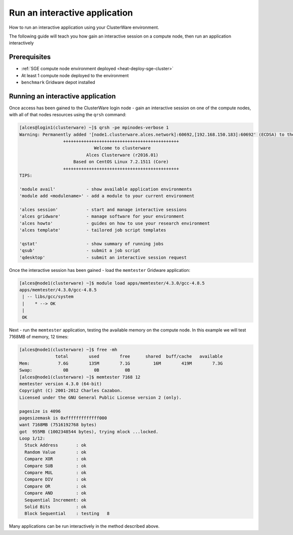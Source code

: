 .. _run-an-interactive-application:

Run an interactive application
==============================

How to run an interactive application using your ClusterWare
environment.

The following guide will teach you how gain an interactive session on a compute node, then run an application interactively

Prerequisites
-------------

-  :ref:`SGE compute node environment deployed <heat-deploy-sge-cluster>`
-  At least 1 compute node deployed to the environment
-  ``benchmark`` Gridware depot installed

Running an interactive application
----------------------------------

Once access has been gained to the ClusterWare login node - gain an
interactive session on one of the compute nodes, with all of that nodes
resources using the ``qrsh`` command:

.. code:: bahs

    [alces@login1(clusterware) ~]$ qrsh -pe mpinodes-verbose 1
    Warning: Permanently added '[node1.clusterware.alces.network]:60692,[192.168.150.183]:60692' (ECDSA) to the list of known hosts.
                     +++++++++++++++++++++++++++++++++++++++++++++
                                 Welcome to clusterware
                              Alces Clusterware (r2016.01)
                         Based on CentOS Linux 7.2.1511 (Core)
                     +++++++++++++++++++++++++++++++++++++++++++++
    TIPS:

    'module avail'            - show available application environments
    'module add <modulename>' - add a module to your current environment

    'alces session'           - start and manage interactive sessions
    'alces gridware'          - manage software for your environment
    'alces howto'             - guides on how to use your research environment
    'alces template'          - tailored job script templates

    'qstat'                   - show summary of running jobs
    'qsub'                    - submit a job script
    'qdesktop'                - submit an interactive session request

Once the interactive session has been gained - load the ``memtester``
Gridware application:

.. code:: bash

    [alces@node1(clusterware) ~]$ module load apps/memtester/4.3.0/gcc-4.8.5 
    apps/memtester/4.3.0/gcc-4.8.5
     | -- libs/gcc/system
     |    * --> OK
     |
     OK

Next - run the ``memtester`` application, testing the available memory
on the compute node. In this example we will test 7168MB of memory, 12
times:

.. code:: bash

    [alces@node1(clusterware) ~]$ free -mh
                  total        used        free      shared  buff/cache   available
    Mem:           7.6G        135M        7.1G         16M        419M        7.3G
    Swap:            0B          0B          0B
    [alces@node1(clusterware) ~]$ memtester 7168 12
    memtester version 4.3.0 (64-bit)
    Copyright (C) 2001-2012 Charles Cazabon.
    Licensed under the GNU General Public License version 2 (only).

    pagesize is 4096
    pagesizemask is 0xfffffffffffff000
    want 7168MB (7516192768 bytes)
    got  955MB (1002348544 bytes), trying mlock ...locked.
    Loop 1/12:
      Stuck Address       : ok         
      Random Value        : ok
      Compare XOR         : ok
      Compare SUB         : ok
      Compare MUL         : ok
      Compare DIV         : ok
      Compare OR          : ok
      Compare AND         : ok
      Sequential Increment: ok
      Solid Bits          : ok         
      Block Sequential    : testing   8

Many applications can be run interactively in the method described
above.

